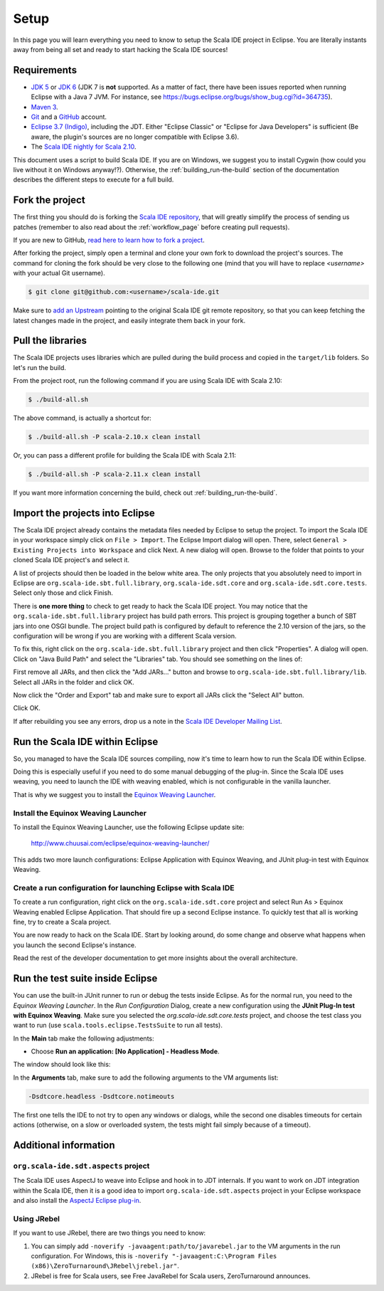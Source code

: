 Setup
=====

In this page you will learn everything you need to know to setup the Scala IDE project in Eclipse.
You are literally instants away from being all set and ready to start hacking the Scala IDE sources!

Requirements
------------

* `JDK 5 <http://www.oracle.com/technetwork/java/javasebusiness/downloads/java-archive-downloads-javase5-419410.html>`_
  or `JDK 6 <http://www.oracle.com/technetwork/java/javasebusiness/downloads/java-archive-downloads-javase6-419409.html>`_
  (JDK 7 is **not** supported. As a matter of fact, there have been issues reported when running Eclipse with a Java 7 JVM. For instance,
  see https://bugs.eclipse.org/bugs/show_bug.cgi?id=364735).

* `Maven 3 <http://maven.apache.org/download.html>`_.

* `Git <http://git-scm.com/>`_ and a `GitHub <https://github.com/>`_ account.

* `Eclipse 3.7 (Indigo) <http://www.eclipse.org/downloads/>`_, including the JDT. Either "Eclipse Classic" or "Eclipse for Java Developers" is sufficient (Be aware, the plugin's sources are no longer compatible with Eclipse 3.6).

* The `Scala IDE nightly for Scala 2.10 <http://scala-ide.org/download/nightly.html>`_.

This document uses a script to build Scala IDE. If you are on Windows, we suggest you to install Cygwin (how could you live without it on Windows anyway!?). Otherwise, the :ref:`building_run-the-build` section of the documentation describes the different steps to execute for a full build.

.. _setup_fork-the-project:

Fork the project
----------------

The first thing you should do is forking the `Scala IDE repository <http://github.com/scala-ide/scala-ide>`_,
that will greatly simplify the process of sending us patches (remember to also read about the
:ref:`workflow_page` before creating pull requests).

If you are new to GitHub, `read here to learn how to fork a project
<http://help.github.com/fork-a-repo/>`_.

After forking the project, simply open a terminal and clone your own fork to download the project's
sources. The command for cloning the fork should be very close to the following one (mind that
you will have to replace *<username>* with your actual Git username).

.. code-block:: bash

        $ git clone git@github.com:<username>/scala-ide.git

Make sure to `add an Upstream <http://help.github.com/fork-a-repo/#Set-Up-Your-Local-Repo>`_ pointing
to the original Scala IDE git remote repository, so that you can keep fetching the latest changes
made in the project, and easily integrate them back in your fork.

Pull the libraries
------------------

The Scala IDE projects uses libraries which are pulled during the build process and copied in the ``target/lib`` folders.
So let's run the build.

From the project root, run the following command if you are using Scala IDE with Scala 2.10:

.. code-block:: bash

   $ ./build-all.sh

The above command, is actually a shortcut for:

.. code-block:: bash

   $ ./build-all.sh -P scala-2.10.x clean install

Or, you can pass a different profile for building the Scala IDE with Scala 2.11:

.. code-block:: bash

   $ ./build-all.sh -P scala-2.11.x clean install

If you want more information concerning the build, check out :ref:`building_run-the-build`.

Import the projects into Eclipse
--------------------------------

The Scala IDE project already contains the metadata files needed by Eclipse to setup the project.
To import the Scala IDE in your workspace simply click on ``File > Import``. The Eclipse Import dialog
will open. There, select ``General > Existing Projects into Workspace`` and click Next. A new dialog
will open. Browse to the folder that points to your cloned Scala IDE project's and select it.

A list of projects should then be loaded in the below white area. The only projects that you absolutely
need to import in Eclipse are ``org.scala-ide.sbt.full.library``, ``org.scala-ide.sdt.core`` and
``org.scala-ide.sdt.core.tests``. Select only those and click Finish.

There is **one more thing** to check to get ready to hack the Scala IDE project. You may
notice that the ``org.scala-ide.sbt.full.library`` project has build path errors. This project is
grouping together a bunch of SBT jars into one OSGI bundle. The project build path is configured by default to
reference the 2.10 version of the jars, so the configuration will be wrong if you are working with a different 
Scala version.

To fix this, right click on the ``org.scala-ide.sbt.full.library`` project and then click "Properties". A
dialog will open. Click on "Java Build Path" and select the "Libraries" tab. You should see something
on the lines of:

.. image:: images/sbt-full-jars.png
   :width: 100%
   :target: ../../_images/sbt-full-jars.png

First remove all JARs, and then click the "Add JARs..." button and browse to ``org.scala-ide.sbt.full.library/lib``.
Select all JARs in the folder and click OK.

Now click the "Order and Export" tab and make sure to export all JARs click the "Select All" button.

Click OK.

If after rebuilding you see any errors, drop us a note in the `Scala IDE Developer
Mailing List <http://groups.google.com/group/scala-ide-dev?pli=1>`_.

Run the Scala IDE within Eclipse
--------------------------------

So, you managed to have the Scala IDE sources compiling, now it's time to learn how to run the Scala
IDE within Eclipse.

Doing this is especially useful if you need to do some manual debugging of the plug-in. Since the
Scala IDE uses weaving, you need to launch the IDE with weaving enabled, which is not configurable
in the vanilla launcher.

That is why we suggest you to install the
`Equinox Weaving Launcher <https://github.com/milessabin/equinox-weaving-launcher>`_.


.. _setup_install-equinox-weaving-launcher:

Install the Equinox Weaving Launcher
....................................

To install the Equinox Weaving Launcher, use the following Eclipse update site:

        http://www.chuusai.com/eclipse/equinox-weaving-launcher/

This adds two more launch configurations: Eclipse Application with Equinox Weaving, and JUnit plug-in
test with Equinox Weaving.

Create a run configuration for launching Eclipse with Scala IDE
...............................................................

To create a run configuration, right click on the ``org.scala-ide.sdt.core`` project and select
Run As > Equinox Weaving enabled Eclipse Application.  That should fire up a second Eclipse instance.
To quickly test that all is working fine, try to create a Scala project.

You are now ready to hack on the Scala IDE. Start by looking around, do some change and observe what
happens when you launch the second Eclipse's instance.

Read the rest of the developer documentation to get more insights about the overall architecture.

Run the test suite inside Eclipse
---------------------------------

You can use the built-in JUnit runner to run or debug the tests inside Eclipse. As for the normal run,
you need to the *Equinox Weaving Launcher*. In the *Run Configuration* Dialog, create a new configuration
using the **JUnit Plug-In test with Equinox Weaving**. Make sure you selected the *org.scala-ide.sdt.core.tests*
project, and choose the test class you want to run (use ``scala.tools.eclipse.TestsSuite`` to run all tests).

In the **Main** tab make the following adjustments:

* Choose **Run an application: [No Application] - Headless Mode**.

The window should look like this:

.. image:: images/setup.png

In the **Arguments** tab, make sure to add the following arguments to the VM arguments list:

.. code-block:: bash

   -Dsdtcore.headless -Dsdtcore.notimeouts

The first one tells the IDE to not try to open any windows or dialogs, while the second one disables
timeouts for certain actions (otherwise, on a slow or overloaded system, the tests might fail simply 
because of a timeout).


Additional information
----------------------

``org.scala-ide.sdt.aspects`` project
.....................................

The Scala IDE uses AspectJ to weave into Eclipse and hook in to JDT internals. If you want to work
on JDT integration within the Scala IDE, then it is a good idea to import
``org.scala-ide.sdt.aspects`` project in your Eclipse workspace and also install the `AspectJ
Eclipse plug-in <http://www.eclipse.org/ajdt>`_.


Using JRebel
............

If you want to use JRebel, there are two things you need to know:

1. You can simply add ``-noverify -javaagent:path/to/javarebel.jar`` to the VM arguments in the
   run configuration. For Windows, this is
   ``-noverify "-javaagent:C:\Program Files (x86)\ZeroTurnaround\JRebel\jrebel.jar"``.
2. JRebel is free for Scala users, see Free JavaRebel for Scala users, ZeroTurnaround announces.
